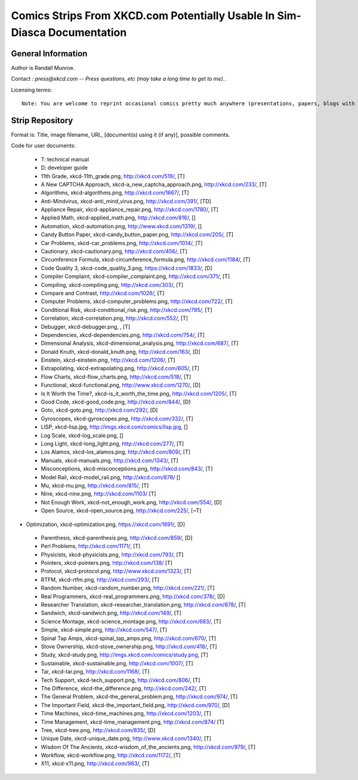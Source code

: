 ==========================================================================
Comics Strips From XKCD.com Potentially Usable In Sim-Diasca Documentation
==========================================================================


General Information
===================

Author is Randall Munroe.

Contact : *press@xkcd.com -- Press questions, etc (may take a long time to get to me).*.

Licensing terms::

  Note: You are welcome to reprint occasional comics pretty much anywhere (presentations, papers, blogs with ads, etc).  If you're not outright  merchandizing, you're probably fine.  Just be sure to attribute the comic to xkcd.com.



Strip Repository
================

Format is: Title, image filename, URL, [document(s) using it (if any)], possible comments.


Code for user documents:

 - T: technical manual
 - D: developer guide



 - 11th Grade, xkcd-11th_grade.png, http://xkcd.com/519/, [T]
 - A New CAPTCHA Approach, xkcd-a_new_captcha_approach.png, http://xkcd.com/233/, [T]
 - Algorithms, xkcd-algorithms.png, http://xkcd.com/1667/, [T]
 - Anti-Mindvirus, xkcd-anti_mind_virus.png, http://xkcd.com/391/, [TD]
 - Appliance Repair, xkcd-appliance_repair.png, http://xkcd.com/1780/, [T]
 - Applied Math, xkcd-applied_math.png, http://xkcd.com/816/, []
 - Automation, xkcd-automation.png, http://www.xkcd.com/1319/, []
 - Candy Button Paper, xkcd-candy_button_paper.png, http://xkcd.com/205/, [T]
 - Car Problems, xkcd-car_problems.png, http://xkcd.com/1014/, [T]
 - Cautionary, xkcd-cautionary.png, http://xkcd.com/456/, [T]
 - Circumference Formula, xkcd-circumference_formula.png, http://xkcd.com/1184/, [T]
 - Code Quality 3, xkcd-code_quality_3.png, https://xkcd.com/1833/, [D]
 - Compiler Complaint, xkcd-compiler_complaint.png, http://xkcd.com/371/, [T]
 - Compiling, xkcd-compiling.png, http://xkcd.com/303/, [T]
 - Compare and Contrast, http://xkcd.com/1026/, [T]
 - Computer Problems, xkcd-computer_problems.png, http://xkcd.com/722/, [T]
 - Conditional Risk, xkcd-conditional_risk.png, http://xkcd.com/795/, [T]
 - Correlation, xkcd-correlation.png, http://xkcd.com/552/, [T]
 - Debugger, xkcd-debugger.png, , [T]
 - Dependencies, xkcd-dependencies.png, http://xkcd.com/754/, [T]
 - Dimensional Analysis, xkcd-dimensional_analysis.png, http://xkcd.com/687/, [T]
 - Donald Knuth, xkcd-donald_knuth.png, http://xkcd.com/163/, [D]
 - Einstein, xkcd-einstein.png, http://xkcd.com/1206/, [T]
 - Extrapolating, xkcd-extrapolating.png, http://xkcd.com/605/, [T]
 - Flow Charts, xkcd-flow_charts.png, http://xkcd.com/518/, [T]
 - Functional, xkcd-functional.png, http://www.xkcd.com/1270/, [D]
 - Is It Worth the Time?, xkcd-is_it_worth_the_time.png, http://xkcd.com/1205/, [T]
 - Good Code, xkcd-good_code.png, http://xkcd.com/844/, [D]
 - Goto, xkcd-goto.png, http://xkcd.com/292/, [D]
 - Gyroscopes, xkcd-gyroscopes.png, http://xkcd.com/332/, [T]
 - LISP, xkcd-lisp.jpg, http://imgs.xkcd.com/comics/lisp.jpg, []
 - Log Scale, xkcd-log_scale.png, []
 - Long Light, xkcd-long_light.png, http://xkcd.com/277/, [T]
 - Los Alamos, xkcd-los_alamos.png, http://xkcd.com/809/, [T]
 - Manuals, xkcd-manuals.png, http://xkcd.com/1343/, [T]
 - Misconceptions, xkcd-misconceptions.png, http://xkcd.com/843/, [T]
 - Model Rail, xkcd-model_rail.png, http://xkcd.com/878/ []
 - Mu, xkcd-mu.png, http://xkcd.com/815/, [T]
 - Nine, xkcd-nine.png, http://xkcd.com/1103/ [T]
 - Not Enough Work, xkcd-not_enough_work.png, http://xkcd.com/554/, [D]
 - Open Source, xkcd-open_source.png, http://xkcd.com/225/, [~T]
-  Optimization, xkcd-optimization.png, https://xkcd.com/1691/, [D]
 - Parenthesis, xkcd-parenthesis.png, http://xkcd.com/859/, [D]
 - Perl Problems, http://xkcd.com/1171/, [T]
 - Physicists, xkcd-physicists.png, http://xkcd.com/793/, [T]
 - Pointers, xkcd-pointers.png, http://xkcd.com/138/ [T]
 - Protocol, xkcd-protocol.png, http://www.xkcd.com/1323/, [T]
 - RTFM, xkcd-rtfm.png, http://xkcd.com/293/, [T]
 - Random Number, xkcd-random_number.png, http://xkcd.com/221/, [T]
 - Real Programmers, xkcd-real_programmers.png, http://xkcd.com/378/, [D]
 - Researcher Translation, xkcd-researcher_translation.png, http://xkcd.com/678/, [T]
 - Sandwich, xkcd-sandwich.png, http://xkcd.com/149/, [T]
 - Science Montage, xkcd-science_montage.png, http://xkcd.com/683/, [T]
 - Simple, xkcd-simple.png, http://xkcd.com/547/, [T]
 - Spinal Tap Amps, xkcd-spinal_tap_amps.png, http://xkcd.com/670/, [T]
 - Stove Ownership, xkcd-stove_ownership.png, http://xkcd.com/418/, [T]
 - Study, xkcd-study.png, http://imgs.xkcd.com/comics/study.png, [T]
 - Sustainable, xkcd-sustainable.png, http://xkcd.com/1007/, [T]
 - Tar, xkcd-tar.png, http://xkcd.com/1168/, [T]
 - Tech Support, xkcd-tech_support.png, http://xkcd.com/806/, [T]
 - The Difference, xkcd-the_difference.png, http://xkcd.com/242/, [T]
 - The General Problem, xkcd-the_general_problem.png, http://xkcd.com/974/, [T]
 - The Important Field, xkcd-the_important_field.png, http://xkcd.com/970/, [D]
 - Time Machines, xkcd-time_machines.png, http://xkcd.com/1203/, [T]
 - Time Management, xkcd-time_management.png, http://xkcd.com/874/ [T]
 - Tree, xkcd-tree.png, http://xkcd.com/835/, [D]
 - Unique Date, xkcd-unique_date.png, http://www.xkcd.com/1340/, [T]
 - Wisdom Of The Ancients, xkcd-wisdom_of_the_ancients.png, http://xkcd.com/979/, [T]
 - Workflow, xkcd-workflow.png, http://xkcd.com/1172/, [T]
 - X11, xkcd-x11.png, http://xkcd.com/963/, [T]
